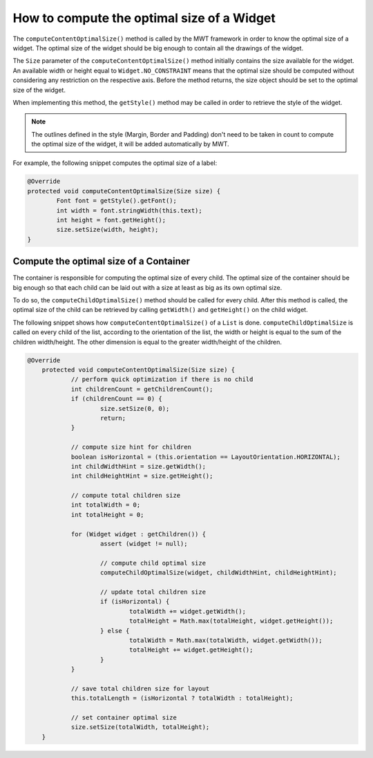 How to compute the optimal size of a Widget
===========================================

The ``computeContentOptimalSize()`` method is called by the MWT framework in order to know the optimal size of a widget.
The optimal size of the widget should be big enough to contain all the drawings of the widget.

The ``Size`` parameter of the ``computeContentOptimalSize()`` method initially contains the size available for the widget.
An available width or height equal to ``Widget.NO_CONSTRAINT`` means that the optimal size should be computed without considering any restriction on the respective axis.
Before the method returns, the size object should be set to the optimal size of the widget.

When implementing this method, the ``getStyle()`` method may be called in order to retrieve the style of the widget.

.. note::

   The outlines defined in the style (Margin, Border and Padding) don't need to be taken in count to compute the optimal size of the widget, it will be added automatically by MWT.

For example, the following snippet computes the optimal size of a label:

.. code-block:: Java

	@Override
	protected void computeContentOptimalSize(Size size) {
		Font font = getStyle().getFont();
		int width = font.stringWidth(this.text);
		int height = font.getHeight();
		size.setSize(width, height);
	}

Compute the optimal size of a Container
---------------------------------------

The container is responsible for computing the optimal size of every child. 
The optimal size of the container should be big enough so that each child can be laid out with a size at least as big as its own optimal size.

To do so, the ``computeChildOptimalSize()`` method should be called for every child.
After this method is called, the optimal size of the child can be retrieved by calling ``getWidth()`` and ``getHeight()`` on the child widget.

The following snippet shows how ``computeContentOptimalSize()`` of a ``List`` is done.
``computeChildOptimalSize`` is called on every child of the list, according to the orientation of the list, the width or height is equal to the sum of the children width/height. The other dimension is equal to the greater width/height of the children.

.. code-block:: Java

    @Override
	protected void computeContentOptimalSize(Size size) {
		// perform quick optimization if there is no child
		int childrenCount = getChildrenCount();
		if (childrenCount == 0) {
			size.setSize(0, 0);
			return;
		}

		// compute size hint for children
		boolean isHorizontal = (this.orientation == LayoutOrientation.HORIZONTAL);
		int childWidthHint = size.getWidth();
		int childHeightHint = size.getHeight();

		// compute total children size
		int totalWidth = 0;
		int totalHeight = 0;

		for (Widget widget : getChildren()) {
			assert (widget != null);

			// compute child optimal size
			computeChildOptimalSize(widget, childWidthHint, childHeightHint);

			// update total children size
			if (isHorizontal) {
				totalWidth += widget.getWidth();
				totalHeight = Math.max(totalHeight, widget.getHeight());
			} else {
				totalWidth = Math.max(totalWidth, widget.getWidth());
				totalHeight += widget.getHeight();
			}
		}

		// save total children size for layout
		this.totalLength = (isHorizontal ? totalWidth : totalHeight);

		// set container optimal size
		size.setSize(totalWidth, totalHeight);
	}
